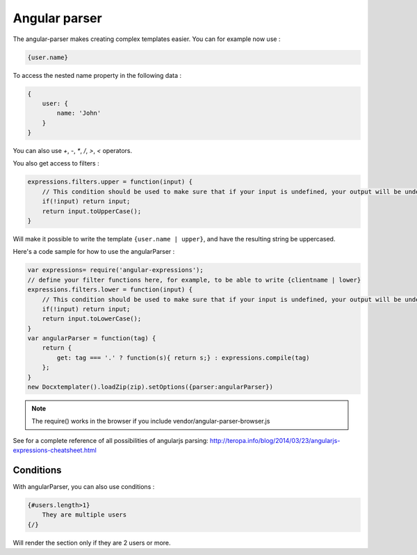 ..  _angular_parse:

.. index::
   single: Angular parser

Angular parser
==============

The angular-parser makes creating complex templates easier.
You can for example now use : 

.. code-block:: text

    {user.name}

To access the nested name property in the following data : 

.. code-block:: javascript

    {
        user: {
            name: 'John'
        }
    }

You can also use `+`, `-`, `*`, `/`, `>`, `<` operators.

You also get access to filters : 

.. code-block:: javascript

    expressions.filters.upper = function(input) {
        // This condition should be used to make sure that if your input is undefined, your output will be undefined as well and will not throw an error
        if(!input) return input;
        return input.toUpperCase(); 
    }

Will make it possible to write the template ``{user.name | upper}``, and have the resulting string be uppercased.

Here's a code sample for how to use the angularParser :

.. code-block:: javascript

    var expressions= require('angular-expressions');
    // define your filter functions here, for example, to be able to write {clientname | lower}
    expressions.filters.lower = function(input) {
        // This condition should be used to make sure that if your input is undefined, your output will be undefined as well and will not throw an error
        if(!input) return input;
        return input.toLowerCase(); 
    }
    var angularParser = function(tag) {
        return {
            get: tag === '.' ? function(s){ return s;} : expressions.compile(tag)
        };
    }
    new Docxtemplater().loadZip(zip).setOptions({parser:angularParser})

.. note::

    The require() works in the browser if you include vendor/angular-parser-browser.js

See for a complete reference of all possibilities of angularjs parsing:
http://teropa.info/blog/2014/03/23/angularjs-expressions-cheatsheet.html

Conditions
----------

With angularParser, you can also use conditions : 

.. code-block:: text

    {#users.length>1}
        They are multiple users
    {/}

Will render the section only if they are 2 users or more.
